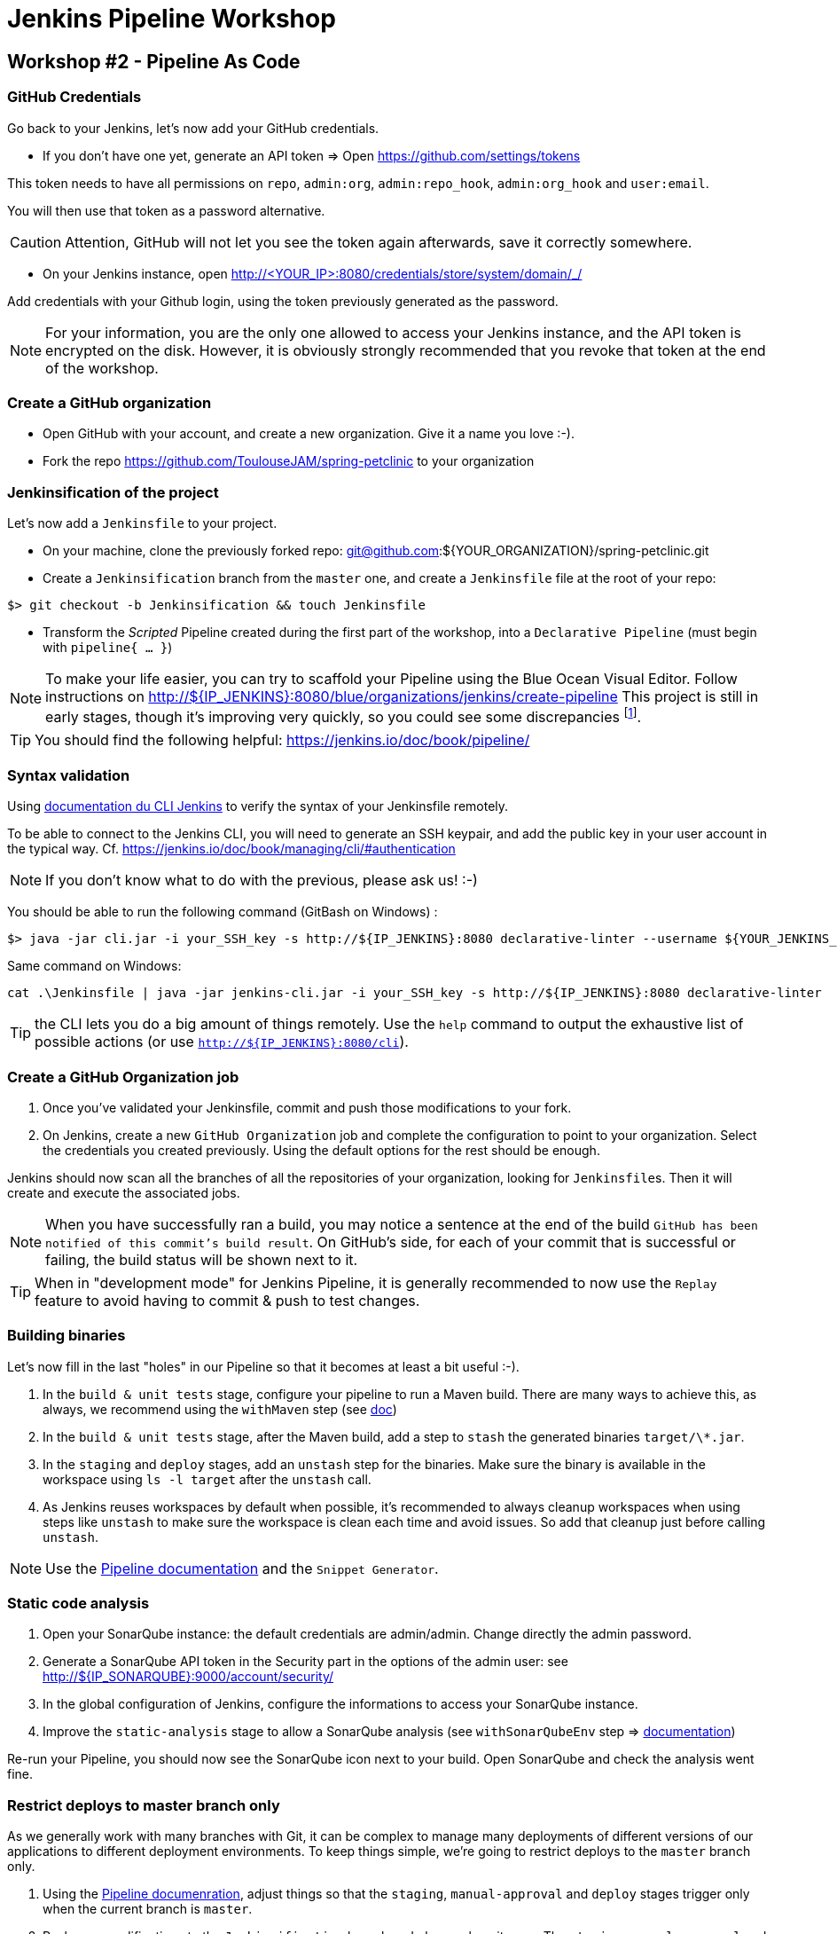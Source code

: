 = Jenkins Pipeline Workshop

== Workshop #2 - Pipeline As Code

=== GitHub Credentials

Go back to your Jenkins, let's now add your GitHub credentials.

* If you don't have one yet, generate an API token => Open https://github.com/settings/tokens

This token needs to have all permissions on `repo`, `admin:org`, `admin:repo_hook`, `admin:org_hook` and `user:email`.

You will then use that token as a password alternative.

CAUTION: Attention, GitHub will not let you see the token again afterwards,
save it correctly somewhere.

* On your Jenkins instance, open http://<YOUR_IP>:8080/credentials/store/system/domain/_/

Add credentials with your Github login, using the token previously generated as the password.

NOTE: For your information, you are the only one allowed to access your Jenkins instance, and the API token is encrypted on the disk.
However, it is obviously strongly recommended that you revoke that token at the end of the workshop.

=== Create a GitHub organization

* Open GitHub with your account, and create a new organization.
  Give it a name you love :-).
* Fork the repo https://github.com/ToulouseJAM/spring-petclinic to your organization

=== Jenkinsification of the project

Let's now add a `Jenkinsfile` to your project.

* On your machine, clone the previously forked repo: git@github.com:${YOUR_ORGANIZATION}/spring-petclinic.git

* Create a `Jenkinsification` branch from the `master` one, and create a `Jenkinsfile` file at the root of your repo:

[source,bash]
$> git checkout -b Jenkinsification && touch Jenkinsfile

* Transform the _Scripted_ Pipeline created during the first part of the workshop, into a `Declarative Pipeline` (must begin with `pipeline{ ... }`)

NOTE: To make your life easier, you can try to scaffold your Pipeline using the Blue Ocean Visual Editor. Follow instructions on http://${IP_JENKINS}:8080/blue/organizations/jenkins/create-pipeline
This project is still in early stages, though it's improving very quickly, so you could see some discrepancies
footnote:[contributions link:https://github.com/jenkinsci/blueocean-pipeline-editor-plugin[are warmly welcome! :-)]].

TIP: You should find the following helpful:
https://jenkins.io/doc/book/pipeline/

=== Syntax validation

Using link:https://jenkins.io/doc/book/managing/cli/#using-the-cli-client[documentation du CLI Jenkins] to verify the syntax of your Jenkinsfile remotely.

To be able to connect to the Jenkins CLI, you will need to generate an SSH keypair, and add the public key in your user account in the typical way.
Cf. link:https://jenkins.io/doc/book/managing/cli/#authentication[https://jenkins.io/doc/book/managing/cli/#authentication]

NOTE: If you don't know what to do with the previous, please ask us! :-)

You should be able to run the following command (GitBash on Windows) :

[source,bash]
$> java -jar cli.jar -i your_SSH_key -s http://${IP_JENKINS}:8080 declarative-linter --username ${YOUR_JENKINS_USER} --password ${YOUR_PASSWORD} < path/to/your/Jenkinsfile

Same command on Windows:

[source,bat]
cat .\Jenkinsfile | java -jar jenkins-cli.jar -i your_SSH_key -s http://${IP_JENKINS}:8080 declarative-linter

TIP: the CLI lets you do a big amount of things remotely.
Use the `help` command to output the exhaustive list of possible actions
(or use `http://${IP_JENKINS}:8080/cli`).

=== Create a GitHub Organization job

1. Once you've validated your Jenkinsfile, commit and push those modifications to your fork.
2. On Jenkins, create a new  `GitHub Organization` job and complete the configuration to point to your organization.
Select the credentials you created previously.
Using the default options for the rest should be enough.

Jenkins should now scan all the branches of all the repositories of your organization, looking for ``Jenkinsfile``s.
Then it will create and execute the associated jobs.

NOTE: When you have successfully ran a build, you may notice a sentence at the end of the build `GitHub has been notified of this commit’s build result`.
On GitHub's side, for each of your commit that is successful or failing, the build status will be shown next to it.

TIP: When in "development mode" for Jenkins Pipeline, it is generally recommended to now use the `Replay` feature to avoid having to commit & push to test changes.

=== Building binaries

Let's now fill in the last "holes" in our Pipeline so that it becomes at least a bit useful :-).

1. In the `build & unit tests` stage, configure your pipeline to run a Maven build.
There are many ways to achieve this, as always, we recommend using the `withMaven` step (see link:https://wiki.jenkins-ci.org/display/JENKINS/Pipeline+Maven+Plugin[doc])
2. In the `build & unit tests` stage, after the Maven build, add a step to `stash` the generated binaries `target/\*.jar`.
4. In the `staging` and `deploy` stages, add an `unstash` step for the binaries.
Make sure the binary is available in the workspace using `ls -l target` after the `unstash` call.
5. As Jenkins reuses workspaces by default when possible, it's recommended to always cleanup workspaces when using steps like `unstash` to make sure the workspace is clean each time and avoid issues.
So add that cleanup just before calling `unstash`.

NOTE: Use the link:https://jenkins.io/doc/book/pipeline/syntax/[Pipeline documentation] and the `Snippet Generator`.

=== Static code analysis

1. Open your SonarQube instance: the default credentials are admin/admin. Change directly the admin password.
2. Generate a SonarQube API token in the Security part in the options of the admin user: see link:http://${IP_SONARQUBE}:9000/account/security/[http://${IP_SONARQUBE}:9000/account/security/]
3. In the global configuration of Jenkins, configure the informations to access your SonarQube instance.
4. Improve the `static-analysis` stage to allow a SonarQube analysis (see `withSonarQubeEnv` step => link:https://docs.sonarqube.org/display/SCAN/Analyzing+with+SonarQube+Scanner+for+Jenkins[documentation])

Re-run your Pipeline, you should now see the SonarQube icon next to your build.
Open SonarQube and check the analysis went fine.

=== Restrict deploys to master branch only

As we generally work with many branches with Git, it can be complex to manage many deployments of different versions of our applications to different deployment environments.
To keep things simple, we're going to restrict deploys to the `master` branch only.

1. Using the link:https://jenkins.io/doc/book/pipeline/syntax/[Pipeline documenration], adjust things so that the `staging`, `manual-approval` and `deploy` stages trigger only when the current branch is `master`.
2. Push your modifications to the `Jenkinsification` branch and observe how it goes.
The `staging`, `manual-approval` and `deploy` stages should now be shown as _skipped_
3. Merge the `Jenkinsification` branch on `master` now, push your modifications and have a look at the build.
The deployment steps should now be enabled.
